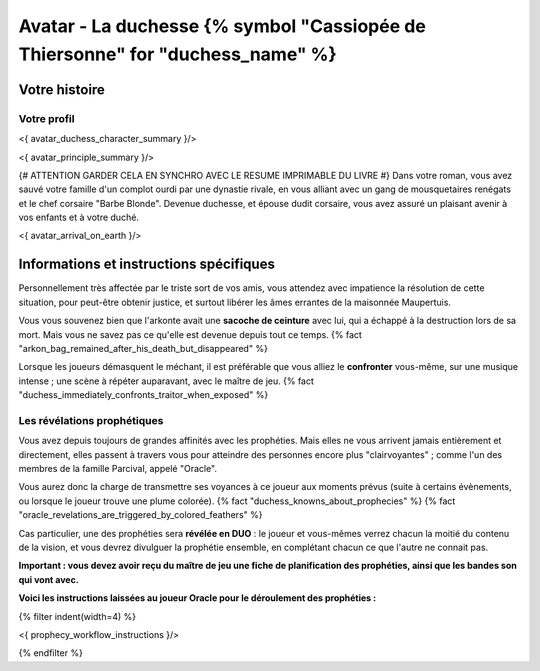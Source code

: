 
Avatar - La duchesse {% symbol "Cassiopée de Thiersonne" for "duchess_name" %}
###########################################################################################

Votre histoire
=======================

Votre profil
++++++++++++++++++++++++++++++++++++++++++++++++++++++++++++++++

<{ avatar_duchess_character_summary }/>

<{ avatar_principle_summary }/>

{# ATTENTION GARDER CELA EN SYNCHRO AVEC LE RESUME IMPRIMABLE DU LIVRE #}
Dans votre roman, vous avez sauvé votre famille d'un complot ourdi par une dynastie rivale, en vous alliant avec un
gang de mousquetaires renégats et le chef corsaire "Barbe Blonde". Devenue duchesse, et épouse dudit corsaire, vous avez assuré un
plaisant avenir à vos enfants et à votre duché.

<{ avatar_arrival_on_earth }/>


Informations et instructions spécifiques
==========================================

Personnellement très affectée par le triste sort de vos amis, vous attendez avec impatience la résolution de cette situation, pour peut-être obtenir justice, et surtout libérer les âmes errantes de la maisonnée Maupertuis.

Vous vous souvenez bien que l'arkonte avait une **sacoche de ceinture** avec lui, qui a échappé à la destruction lors de sa mort. Mais vous ne savez pas ce qu'elle est devenue depuis tout ce temps.
{% fact "arkon_bag_remained_after_his_death_but_disappeared" %}

Lorsque les joueurs démasquent le méchant, il est préférable que vous alliez le **confronter** vous-même, sur une musique intense ; une scène à répéter auparavant, avec le maître de jeu.
{% fact "duchess_immediately_confronts_traitor_when_exposed" %}


Les révélations prophétiques
++++++++++++++++++++++++++++++++++++++++++++++++++++++++++++++++

Vous avez depuis toujours de grandes affinités avec les prophéties. Mais elles ne vous arrivent jamais entièrement et directement, elles passent à travers vous pour atteindre des personnes encore plus "clairvoyantes" ; comme l'un des membres de la famille Parcival, appelé "Oracle".

Vous aurez donc la charge de transmettre ses voyances à ce joueur aux moments prévus (suite à certains évènements, ou lorsque le joueur trouve une plume colorée). {% fact "duchess_knowns_about_prophecies" %} {% fact "oracle_revelations_are_triggered_by_colored_feathers" %}

Cas particulier, une des prophéties sera **révélée en DUO** : le joueur et vous-mêmes verrez chacun la moitié du contenu de la vision, et vous devrez divulguer la prophétie ensemble, en complétant chacun ce que l'autre ne connait pas.

**Important : vous devez avoir reçu du maître de jeu une fiche de planification des prophéties, ainsi que les bandes son qui vont avec.**

**Voici les instructions laissées au joueur Oracle pour le déroulement des prophéties :**

{% filter indent(width=4) %}

<{ prophecy_workflow_instructions }/>

{% endfilter %}


